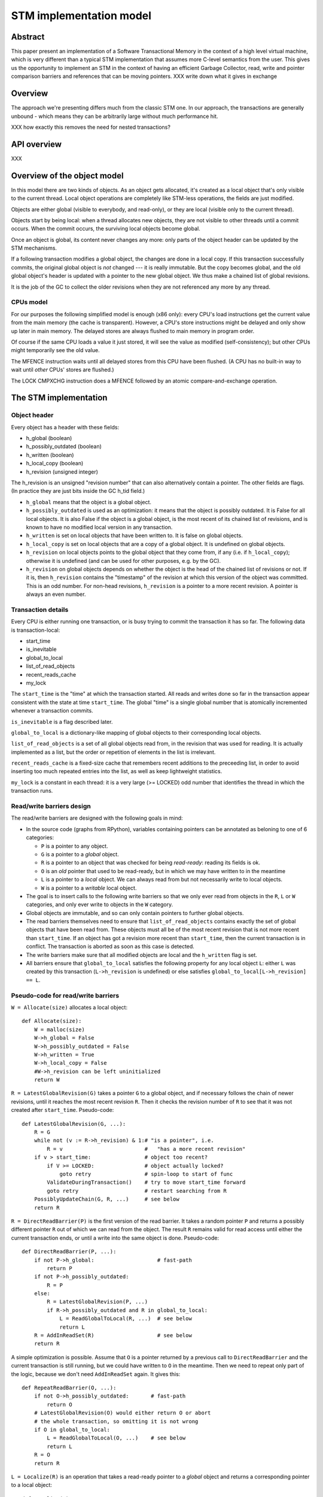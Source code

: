 ========================
STM implementation model
========================

Abstract
========

This paper present an implementation of a Software Transactional Memory in
the context of a high level virtual machine, which is very different than
a typical STM implementation that assumes more C-level semantics from the
user. This gives us the opportunity to implement an STM in the context
of having an efficient Garbage Collector, read, write and pointer comparison
barriers and references that can be moving pointers. XXX write down what it
gives in exchange

Overview
========

The approach we're presenting differs much from the classic STM one. In our
approach, the transactions are generally unbound - which means they can
be arbitrarily large without much performance hit.

XXX how exactly this removes the need for nested transactions?

API overview
============

XXX

Overview of the object model
============================

In this model there are two kinds of objects. As an object gets allocated,
it's created as a local object that's only visible to the current thread.
Local object operations are completely like STM-less operations, the fields
are just modified.

Objects are either global (visible to everybody, and read-only), or
they are local (visible only to the current thread).

Objects start by being local: when a thread allocates new objects, they
are not visible to other threads until a commit occurs.  When the commit
occurs, the surviving local objects become global.

Once an object is global, its content never changes any more: only parts
of the object header can be updated by the STM mechanisms.

If a following transaction modifies a global object, the changes are
done in a local copy.  If this transaction successfully commits, the
original global object is *not* changed --- it is really immutable.  But
the copy becomes global, and the old global object's header is updated
with a pointer to the new global object.  We thus make a chained list
of global revisions.

It is the job of the GC to collect the older revisions when they are
not referenced any more by any thread.


CPUs model
----------

For our purposes the following simplified model is enough (x86 only):
every CPU's load instructions get the current value from the main memory
(the cache is transparent).  However, a CPU's store instructions might
be delayed and only show up later in main memory.  The delayed stores
are always flushed to main memory in program order.

Of course if the same CPU loads a value it just stored, it will see the
value as modified (self-consistency); but other CPUs might temporarily
see the old value.

The MFENCE instruction waits until all delayed stores from this CPU have
been flushed.  (A CPU has no built-in way to wait until *other* CPUs'
stores are flushed.)

The LOCK CMPXCHG instruction does a MFENCE followed by an atomic
compare-and-exchange operation.



The STM implementation
============================================================


Object header
-------------

Every object has a header with these fields:

- h_global (boolean)
- h_possibly_outdated (boolean)
- h_written (boolean)
- h_local_copy (boolean)
- h_revision (unsigned integer)

The h_revision is an unsigned "revision number" that can also
alternatively contain a pointer.  The other fields are flags.  (In
practice they are just bits inside the GC h_tid field.)

- ``h_global`` means that the object is a global object.

- ``h_possibly_outdated`` is used as an optimization: it means that the
  object is possibly outdated.  It is False for all local objects.  It
  is also False if the object is a global object, is the most recent of
  its chained list of revisions, and is known to have no modified local
  version in any transaction.

- ``h_written`` is set on local objects that have been written to.
  It is false on global objects.

- ``h_local_copy`` is set on local objects that are a copy of a global
  object.  It is undefined on global objects.

- ``h_revision`` on local objects points to the global object that they
  come from, if any (i.e. if ``h_local_copy``); otherwise it is
  undefined (and can be used for other purposes, e.g. by the GC).

- ``h_revision`` on global objects depends on whether the object is the
  head of the chained list of revisions or not.  If it is, then
  ``h_revision`` contains the "timestamp" of the revision at which this
  version of the object was committed.  This is an odd number.  For
  non-head revisions, ``h_revision`` is a pointer to a more recent
  revision.  A pointer is always an even number.


Transaction details
-------------------

Every CPU is either running one transaction, or is busy trying to commit
the transaction it has so far.  The following data is transaction-local:

- start_time
- is_inevitable
- global_to_local
- list_of_read_objects
- recent_reads_cache
- my_lock

The ``start_time`` is the "time" at which the transaction started.  All
reads and writes done so far in the transaction appear consistent with
the state at time ``start_time``.  The global "time" is a single global
number that is atomically incremented whenever a transaction commits.

``is_inevitable`` is a flag described later.

``global_to_local`` is a dictionary-like mapping of global objects to
their corresponding local objects.

``list_of_read_objects`` is a set of all global objects read from, in
the revision that was used for reading.  It is actually implemented as a
list, but the order or repetition of elements in the list is irrelevant.

``recent_reads_cache`` is a fixed-size cache that remembers recent
additions to the preceeding list, in order to avoid inserting too much
repeated entries into the list, as well as keep lightweight statistics.

``my_lock`` is a constant in each thread: it is a very large (>= LOCKED)
odd number that identifies the thread in which the transaction runs.


Read/write barriers design
---------------------------------------

The read/write barriers are designed with the following goals in mind:

- In the source code (graphs from RPython), variables containing
  pointers can be annotated as beloning to one of 6 categories:

  * ``P`` is a pointer to any object.

  * ``G`` is a pointer to a *global* object.

  * ``R`` is a pointer to an object that was checked for being
    *read-ready*: reading its fields is ok.

  * ``O`` is an *old* pointer that used to be read-ready, but in which
    we may have written to in the meantime

  * ``L`` is a pointer to a *local* object.  We can always read from
    but not necessarily write to local objects.

  * ``W`` is a pointer to a *writable* local object.

- The goal is to insert calls to the following write barriers so that we
  only ever read from objects in the ``R``, ``L`` or ``W`` categories,
  and only ever write to objects in the ``W`` category.

- Global objects are immutable, and so can only contain pointers to
  further global objects.

- The read barriers themselves need to ensure that
  ``list_of_read_objects`` contains exactly the set of global objects
  that have been read from.  These objects must all be of the most
  recent revision that is not more recent than ``start_time``.  If an
  object has got a revision more recent than ``start_time``, then the
  current transaction is in conflict.  The transaction is aborted as
  soon as this case is detected.

- The write barriers make sure that all modified objects are local and
  the ``h_written`` flag is set.

- All barriers ensure that ``global_to_local`` satisfies the following
  property for any local object ``L``: either ``L`` was created by
  this transaction (``L->h_revision`` is undefined) or else satisfies
  ``global_to_local[L->h_revision] == L``.


Pseudo-code for read/write barriers
---------------------------------------

``W = Allocate(size)`` allocates a local object::

    def Allocate(size):
        W = malloc(size)
        W->h_global = False
        W->h_possibly_outdated = False
        W->h_written = True
        W->h_local_copy = False
        #W->h_revision can be left uninitialized
        return W


``R = LatestGlobalRevision(G)`` takes a pointer ``G`` to a global object,
and if necessary follows the chain of newer revisions, until it reaches
the most recent revision ``R``.  Then it checks the revision number of
``R`` to see that it was not created after ``start_time``.
Pseudo-code::

    def LatestGlobalRevision(G, ...):
        R = G
        while not (v := R->h_revision) & 1:# "is a pointer", i.e.
            R = v                          #   "has a more recent revision"
        if v > start_time:                 # object too recent?
            if V >= LOCKED:                # object actually locked?
                goto retry                 # spin-loop to start of func
            ValidateDuringTransaction()    # try to move start_time forward
            goto retry                     # restart searching from R
        PossiblyUpdateChain(G, R, ...)     # see below
        return R


``R = DirectReadBarrier(P)`` is the first version of the read barrier.
It takes a random pointer ``P`` and returns a possibly different pointer
``R`` out of which we can read from the object.  The result ``R``
remains valid for read access until either the current transaction ends,
or until a write into the same object is done.  Pseudo-code::

    def DirectReadBarrier(P, ...):
        if not P->h_global:                    # fast-path
            return P
        if not P->h_possibly_outdated:
            R = P
        else:
            R = LatestGlobalRevision(P, ...)
            if R->h_possibly_outdated and R in global_to_local:
                L = ReadGlobalToLocal(R, ...)  # see below
                return L
        R = AddInReadSet(R)                    # see below
        return R


A simple optimization is possible.  Assume that ``O`` is a pointer
returned by a previous call to ``DirectReadBarrier`` and the current
transaction is still running, but we could have written to ``O`` in the
meantime.  Then we need to repeat only part of the logic, because we
don't need ``AddInReadSet`` again.  It gives this::

    def RepeatReadBarrier(O, ...):
        if not O->h_possibly_outdated:       # fast-path
            return O
        # LatestGlobalRevision(O) would either return O or abort
        # the whole transaction, so omitting it is not wrong
        if O in global_to_local:
            L = ReadGlobalToLocal(O, ...)    # see below
            return L
        R = O
        return R


``L = Localize(R)`` is an operation that takes a read-ready pointer to a
*global* object and returns a corresponding pointer to a local object::

    def Localize(R):
        assert R->h_global
        if R in global_to_local:
            return global_to_local[R]
        L = malloc(sizeof R)
        L->h_global = False
        L->h_possibly_outdated = False
        L->h_written = False
        L->h_local_copy = True
        L->h_revision = R          # back-reference to the original
        L->objectbody... = R->objectbody...
        global_to_local[R] = L
        return L

    def LocalizeReadReady(R):
        if R->h_global:
            L = Localize(R)
        else:
            L = R
        return L


``W = WriteBarrier(P)`` and ``W = WriteBarrierFromReadReady(R)`` are
two versions of the write barrier::

    def WriteBarrier(P):
        if P->h_written:          # fast-path
            return P
        if not P->h_global:
            W = P
            R = W->h_revision
        else:
            if P->h_possibly_outdated:
                R = LatestGlobalRevision(P)
            else:
                R = P
            W = Localize(R)
        W->h_written = True
        R->h_possibly_outdated = True
        return W

    def WriteBarrierFromReadReady(R):
        if R->h_written:          # fast-path
            return R
        if not R->h_global:
            W = R
            R = W->h_revision
        else:
            W = Localize(R)
        W->h_written = True
        R->h_possibly_outdated = True
        return W


Auto-localization of some objects
----------------------------------------

The "fast-path" markers above are quick checks that are supposed to be
inlined in the caller, so that we only have to pay for a full call to a
barrier implementation when the fast-path fails.

However, even the fast-path of ``DirectReadBarrier`` fails repeatedly
when the ``DirectReadBarrier`` is invoked repeatedly on the same set of
global objects.  This occurs in example of code that repeatedly
traverses the same data structure, visiting the same objects over and
over again.

If the objects that make up the data structure were local, then we would
completely avoid triggering the read barrier's implementation.  So
occasionally, it is better to *localize* global objects even when they
are only read from.

The idea of localization is to break the strict rule that, as long as we
don't write anything, we can only find more global objects starting from
a global object.  This is relaxed here by occasionally making a local
copy even though we don't write to the object.

This is done by tweaking ``AddInReadSet``, whose main purpose is to
record the read object in a set (actually a list)::

    def AddInReadSet(R):
        if R not in recent_reads_cache:
            list_of_read_objects.append(R)
            recent_reads_cache[R] = 1
            # the cache is fixed-size, so the line above
            # possibly evinces another older entry
            return R
        else:
            count = recent_reads_cache[R]
            count += 1
            recent_reads_cache[R] = count
            if count < THRESHOLD:
                return R
            else:
                L = Localize(R) 
                return L


Note that the localized objects are just copies of the global objects.
So all the pointers they normally contain are pointers to further global
objects.  If we have a data structure involving a number of objects,
when traversing it we are going to fetch global pointers out of
localized objects, and we still need read barriers to go from the global
objects to the next local objects.

To get the most out of the optimization above, we also need to "fix"
local objects to change their pointers to go directly to further
local objects.

So ``L = ReadGlobalToLocal(R, R_Container, FieldName)`` is called with
optionally ``R_Container`` and ``FieldName`` referencing some
container's field out of which ``R`` was read::

    def ReadGlobalToLocal(R, R_Container, FieldName):
        L = global_to_local[R]
        if not R_Container->h_global:
            L_Container = R_Container
            L_Container->FieldName = L     # fix in-place
        return L


Finally, a similar optimization can be applied in
``LatestGlobalRevision``.  After it follows the chain of global
revisions, it can "compress" that chain in case it contained several
hops, and also update the original container's field to point directly
to the latest version::

    def PossiblyUpdateChain(G, R, R_Container, FieldName):
        if R != G and Rarely():
            # compress the chain one step (cannot compress the whole chain!)
            G->h_revision = R
            # update the original field
            R_Container->FieldName = R

This last line is a violation of the rule that global objects are
immutable.  It still works because it is only an optimization that will
avoid some chain-walking in the future.  If two threads conflict in
updating the same field to possibly different values, it is undefined
what exactly occurs: other CPUs can see either the original or any of
the modified values.  It works because the original and each modified
value are all interchangeable as far as correctness goes.

However, note that if the chain is longer than one item, we cannot fix
the whole chain -- we can only fix the first item.  The issue is that we
cannot at this point reliably walk the chain again until we reach ``R``,
precisely because *another* thread might be fixing the *same* chain in
such a way that ``R`` is then skipped.

``Rarely`` uses a thread-local counter to return True only rarely.  We
do the above update only rarely, rather than always, although it would
naively seem that doing the update always is a good idea.  The problem
is that it generates a lot of write traffic to global data that is
potentially shared between CPUs.  We will need more measurements, but it
seems that doing it too often causes CPUs to stall.  It is probable that
updates done by one CPU are sent to other CPUs at high cost, even though
these updates are not so important in this particular case (i.e. the
program would work fine if the other CPUs didn't see such updates at all
and instead repeated the same update logic locally).


Validation
------------------------------------

``ValidateDuringTransaction`` is called during a transaction to update
``start_time``.  It makes sure that none of the read objects have been
modified since ``start_time``.  If one of these objects is modified by
another commit in parallel, then we want this transaction to eventually
fail.  More precisely, it will fail the next time one of the
``ValidateDuring*`` functions is called.

Note a subtle point: if an object is currently locked, we have to wait
until it gets unlocked, because it might turn out to point to a more
recent version that is still older than the current global time.

Here is ``ValidateDuringTransaction``::

    def ValidateDuringTransaction():
        start_time = GetGlobalCurTime() # copy from the global time
        for R in list_of_read_objects:
            v = R->h_revision
            if not (v & 1):             # "is a pointer", i.e.
                AbortTransaction()      #   "has a more recent revision"
            if v >= LOCKED:             # locked
                spin loop retry         # jump back to the "v = ..." line

The last detection for inconsistency is during commit, when
``ValidateDuringCommit`` is called.  It is a slightly more complex
version than ``ValidateDuringTransaction`` because it has to handle
"locks" correctly.  It also returns a True/False result instead of
aborting::

    def ValidateDuringCommit():
        for R in list_of_read_objects:
            v = R->h_revision
            if not (v & 1):            # "is a pointer", i.e.
                return False           #   "has a more recent revision"
            if v >= LOCKED:            # locked
                if v != my_lock:       # and not by me
                    return False
        return True


Local garbage collection
------------------------------------

Before we can commit, we need the system to perform a "local garbage
collection" step.  The problem is that recent objects (obtained with
``Allocate`` during the transaction) must originally have the
``h_global`` flag set to False, but this must be changed to True before
the commit is complete.  While we could make a chained list of all such
objects and change all their ``h_global`` flags now, such an operation
is wasteful: at least in PyPy, the vast majority of such objects are
already garbage.

Instead, we describe here the garbage collection mechanism used in PyPy
(with its STM-specific tweaks).  All newly allocated objects during a
transaction are obtained from a thread-specific "nursery".  The nursery
is empty when the transaction starts.  If the nursery fills up during
the execution of the transaction, a "minor collection" cycle moves the
surviving objects outside.  All these objects, both from the nursery and
those moved outside, have the ``h_global`` flag set to False.

At the end of the transaction, we perform a "local collection" cycle.
The main goal is to make surviving objects non-movable --- they cannot
live in any thread-local nursery as soon as they are visible from other
threads.  If they did, we could no longer clear the content of the
nursery when it fills up later.

The secondary goal of the local collection is to change the header flags
of all surviving objects: their ``h_global`` is set to True.  As an
optimization, during this step, all pointers that reference a *local but
not written to* object are changed to point directly to the original
global object.

Actual committing occurs after the local collection cycle is complete,
when *all* reachable objects are ``h_global``.

Hand-wavy pseudo-code::

    def FinishTransaction():
        FindRootsForLocalCollect()
        PerformLocalCollect()
        CommitTransaction()          # see below

    def FindRootsForLocalCollect():
        for (R, L) in global_to_local:
            if not L->h_written:     # non-written local objs are dropped
                L->h_global = True   # (becoming global and outdated -> R)
                L->h_possibly_outdated = True
                #L->h_revision is already R
                continue
            gcroots.add(R, L, 0)       # add 'L' as a root

    def PerformLocalCollect():
        collect from the roots...
        for all reached local object,
            change h_global False->True
            change h_written True->False
            if not h_local_copy:
                h_revision = 1

Note that non-written local objects are just shadow copies of existing
global objects.  For the sequel we just replace them with the original
global objects again.  This is done by tweaking the local objects'
header.

Note also that ``h_revision`` is free to be (ab)used on newly allocated
objects (the GC of PyPy does this), but it should be set to 1 just
before calling ``CommitTransaction``.


Committing
------------------------------------

Committing is a four-steps process:

1. We first take all global objects with a local copy that has been
written to, and mark them "locked" by putting in their ``h_revision``
field a special value that will cause parallel CPUs to spin loop in
``LatestGlobalRevision``.

2. We atomically increase the global time (with LOCK CMPXCHG).

3. We check again that all read objects are still up-to-date, i.e. have
not been replaced by a revision more recent than ``start_time``.  (This
is the last chance to abort a conflicting transaction; if we do, we have
to remember to release the locks.)

4. Finally, we unlock the global objects by overriding their
``h_revision``.  We put there now a pointer to the corresponding
previously-local object, and the previously-local object's header is
fixed so that it plays from now on the role of the global head of the
chained list.

In pseudo-code::

    def CommitTransaction():
        # (see below for the full version with inevitable transactions)
        AcquireLocks()
        cur_time = global_cur_time
        while not CMPXCHG(&global_cur_time, cur_time, cur_time + 2):
            cur_time = global_cur_time    # try again
        if cur_time != start_time:
            if not ValidateDuringCommit():   # only call it if needed
                AbortTransaction()           # last abort point
        UpdateChainHeads(cur_time)

Note the general style of usage of CMPXCHG: we first read normally the
current version of some data (here ``global_cur_time``), and then do the
expensive CMPXCHG operation.  It checks atomically if the value of the
data is still equal to the old value; if yes, it replaces it with a new
specified value and returns True; otherwise, it simply returns False.
In the latter case we just loop again.  (A simple case like this could
also be done with XADD, with a locked increment-by-two.)

Here is ``AcquireLocks``, locking the global objects.  Note that
"locking" here only means writing a value >= LOCKED in the
``h_revision`` field; it does not involve OS-specific thread locks::

    def AcquireLocks():
        for (R, L, 0) in gcroots SORTED BY R:
            v = R->h_revision
            if not (v & 1):         # "is a pointer", i.e.
                AbortTransaction()  #   "has a more recent revision"
            if v >= LOCKED:         # already locked by someone else
                spin loop retry     # jump back to the "v = ..." line
            if not CMPXCHG(&R->h_revision, v, my_lock):
                spin loop retry     # jump back to the "v = ..." line
            save v into the third item in gcroots, replacing the 0

We use CMPXCHG to store the lock.  This is required, because we must not
conflict with another CPU that would try to write its own lock in the
same field --- in that case, only one CPU can succeed.

Acquiring multiple locks comes with the question of how to avoid
deadlocks.  In this case, it is prevented by ordering the lock
acquisitions in the numeric order of the R pointers.  This should be
enough to prevent deadlocks even if two threads have several objects in
common in their gcroots.

The lock's value ``my_lock`` is, precisely, a very large odd number, at
least LOCKED (which should be some value like 0xFFFF0000).
Such a value causes ``LatestGlobalRevision`` to spin loop until the
lock is released (i.e.  another value is written in ``h_revision``).


After this, ``CommitTransaction`` increases the global time and then
calls ``ValidateDuringCommit`` defined above.  It may still abort.  In
case ``AbortTransaction`` is called, it must release the locks.  This is
done by writing back the original timestamps in the ``h_revision``
fields::

    def CancelLocks():
        for (R, L, v) in gcroots:
            if v != 0:
                R->h_revision = v
                reset the entry in gcroots to v=0

    def AbortTransaction():
        CancelLocks()
        # call longjmp(), which is the function from C
        # going back to the transaction start
        longjmp()


Finally, in case of a successful commit, ``UpdateChainHeads`` also
releases the locks --- but it does so by writing in ``h_revision`` a
pointer to the previously-local object, thus increasing the length of
the chained list by one::

    def UpdateChainHeads(cur_time):
        new_revision = cur_time + 1     # make an odd number
        for (R, L, v) in gcroots:
            #L->h_global is already True
            #L->h_written is already False
            #L->h_possibly_outdated is already False
            L->h_revision = new_revision
            smp_wmb()
            #R->h_possibly_outdated is already True
            R->h_revision = L

``smp_wmb`` is a "write memory barrier": it means "make sure the
previous writes are sent to the main memory before the succeeding
writes".  On x86 it is just a "compiler fence", preventing the compiler
from doing optimizations that would move the assignment to
``R->h_revision`` earlier.  On non-x86 CPUs, it is actually a real CPU
instruction, needed because the CPU doesn't normally send to main memory
the writes in the original program order.  (In that situation, it could
be more efficiently done by splitting the loop in two: first update all
local objects, then only do one ``smp_wmb``, and then update all the
``R->h_revision`` fields.)

Note that the Linux documentation pushes forward the need to pair
``smp_wmb`` with either ``smp_read_barrier_depends`` or ``smp_rmb``.  In
our case we would need an ``smp_read_barrier_depends`` in
``LatestGlobalRevision``, in the loop.  It was omitted here because this
is always a no-op (i.e. the CPUs always provide this effect for us), not
only on x86 but on all modern CPUs.


Inevitable transactions
------------------------------------

A transaction is "inevitable" when it cannot abort any more.  It occurs
typically when the transaction tries to do I/O or a similar effect that
we cannot roll back.  Such effects are O.K., but they mean that we have
to guarantee the transaction's eventual successful commit.

The main restriction is that there can be only one inevitable
transaction at a time.  Right now the model doesn't allow any other
transaction to start or commit when there is an inevitable transaction;
this restriction could be lifted with additional work.

For now, the hint that the system has currently got an inevitable
transaction running is given by the value stored in ``global_cur_time``:
the largest positive number (equal to the ``INEVITABLE`` constant).

``BecomeInevitable`` is called from the middle of a transaction to
(attempt to) make the current transaction inevitable::

    def BecomeInevitable():
        inevitable_mutex.acquire()
        cur_time = global_cur_time
        while not CMPXCHG(&global_cur_time, cur_time, INEVITABLE):
            cur_time = global_cur_time    # try again
        if start_time != cur_time:
            start_time = cur_time
            if not ValidateDuringCommit():
                global_cur_time = cur_time     # must restore the value
                inevitable_mutex.release()
                AbortTransaction()
        is_inevitable = True

We use a normal OS mutex to allow other threads to really sleep instead
of spin-looping until the inevitable transaction finishes.  So the
function ``GetGlobalCurTime`` is defined to return ``global_cur_time``
after waiting for other inevitable transaction to finish::
    
    def GetGlobalCurTime():
        assert not is_inevitable    # must not be myself inevitable
        t = global_cur_time
        if t == INEVITABLE:         # there is another inevitable tr.?
            inevitable_mutex.acquire()   # wait
            inevitable_mutex.release()
            return GetGlobalCurTime()    # retry
        return t

Then we extend ``CommitTransaction`` for inevitable support::

    def CommitTransaction():
        AcquireLocks()
        if is_inevitable:
            cur_time = start_time
            if not CMPXCHG(&global_cur_time, INEVITABLE, cur_time + 2):
                unreachable: no other thread changed global_cur_time
            inevitable_mutex.release()
        else:
            cur_time = GetGlobalCurTimeInCommit()
            while not CMPXCHG(&global_cur_time, cur_time, cur_time + 2):
                cur_time = GetGlobalCurTimeInCommit()  # try again
            if cur_time != start_time:
                if not ValidateDuringCommit():   # only call it if needed
                    AbortTransaction()           # last abort point
        UpdateChainHeads(cur_time)

    def GetGlobalCurTimeInCommit():
        t = global_cur_time
        if t == INEVITABLE:
            CancelLocks()
            inevitable_mutex.acquire()   # wait until released
            inevitable_mutex.release()
            AcquireLocks()
            return GetGlobalCurTimeInCommit()
        return t



Barrier placement in the source code
============================================================


Overview
-----------

Placing the read/write barriers in the source code is not necessarily
straightforward, because there are a lot of object states to choose
from.  The barriers described above are just the most common cases.

We classify here the object categories more precisely.  A pointer to an
object in the category ``R`` might actually point to one that is in the
more precise category ``L`` or ``W``.  Conversely, a pointer to an
object in the category ``L`` is also always in the categories ``R`` or
``O``.  This can be seen more generally in the implication
relationships::

     W => L => R => O => P       G => P    (I)

A letter X is called *more general than* a letter Y if ``Y => X``, and
*more precise than* a letter Y if ``X => Y``.

Barriers are used to make an object's category more precise.  Here are
all 12 interesting conversions, with the five functions from the section
`Read/write barriers design`_ (abbreviated as DRB, RRB, LRR, WrB and
WFR) as well as seven more potential conversions (written ``*``) that
could be implemented efficiently with slight variations:

    +--------+-----------------------------------+
    |        |                From               |
    +--------+-----+-----+-----+-----+-----+-----+
    |   To   |  P  |  G  |  O  |  R  |  L  |  W  |
    +========+=====+=====+=====+=====+=====+=====+
    |     R  | DRB |``*``| RRB |                 |
    +--------+-----+-----+-----+-----+-----------+
    |     L  |``*``|``*``|``*``| LRR |           |
    +--------+-----+-----+-----+-----+-----+-----+
    |     W  | WrB |``*``|``*``| WFR |``*``|     |
    +--------+-----+-----+-----+-----+-----+-----+

In the sequel we will refer to each of the 12 variations as *X2Y*
for X in ``P, G, O, R, L`` and Y in ``R, L, W``.


Constraints
-----------

The source code's pointer variables are each assigned one letter
from ``P, G, O, R, L, W`` such that:

* A variable is only passed into another variable with either the same
  or a more general letter.  This holds for intra- as well as
  inter-procedural definitions of "being passed" (i.e. also for
  arguments and return value).

* Read/write barriers can be inserted at any point, returning a variable
  of a more precise letter.

* Any read must be done on an object in category ``R, L, W``.  Any write
  must be done on an object in category ``W``.  Moreover an object must
  only be in category ``W`` if we can prove that a write necessarily
  occurs on the object.

* The ``L2W`` barrier is very cheap.  It is also the only barrier which
  doesn't need to return a potentially different pointer.  However,
  converting objects to the ``L`` category in first place (rather than
  ``R``) has a cost.  It should be done only for the objects on which we
  are *likely* to perform a write.

* An object in the ``R`` category falls back automatically to the ``O``
  category if we perform an operation (like a call to an unrelated
  function) that might potentially cause it to be written to.

* If we do a call that might cause the current transaction to end and
  the next one to start, then all live variables fall back to the ``P``
  category.

* The ``G`` category is only used by prebuilt constants.  In all
  other cases we don't know that a pointer is definitely not a local
  pointer.  The ``NULL`` constant is in all categories; ``G`` and ``L``
  have only ``NULL`` in common.

* In general, it is useful to minimize the number of executed barriers,
  and have the cheapest barriers possible.  If, for example, we have a
  control flow graph with two paths that reach (unconditionally) the
  same write location, but on one path the object is a ``R`` (because we
  just read something out of it) and on the other path the object is a
  ``G`` (because it is a global on which we did not perform any read),
  then we should insert the ``R2W`` barrier at the end of the first path
  and the ``G2W`` barrier at the end of the second path, rather than the
  ``P2W`` barrier only once after the control flow merges.

Pseudo-code for some of the remaining barriers::

    def G2R(G):
        assert G->h_global
        return P2R(G)        # the fast-path never works

    def G2W(G):
        assert G->h_global
        assert not G->h_written
        if G->h_possibly_outdated:
            R = LatestGlobalRevision(G)
        else:
            R = G
        W = Localize(R)
        W->h_written = True
        R->h_possibly_outdated = True
        return W

    def L2W(L):
        if L->h_written:    # fast-path
            return L
        L->h_written = True
        L->h_revision->h_possibly_outdated = True
        return L

Pointer equality: a comparison ``P1 == P2`` needs special care, because
there are several physical pointers corresponding logically to the same
object.  If ``P1`` or ``P2`` is the constant ``NULL`` then no special
treatment is needed.  Likewise if ``P1`` and ``P2`` are both known to be
local.  Otherwise, we need in general the following code (which could be
specialized as well if needed)::

    def PtrEq(P1, P2):
        return GlobalizeForComparison(P1) == GlobalizeForComparison(P2)

    def GlobalizeForComparison(P):
        if P == NULL:
            return NULL
        elif P->h_global:
            return LatestGlobalRevision(P)
        elif P->h_local_copy:
            return P->h_revision  # return the original global obj
        else:
            return P
